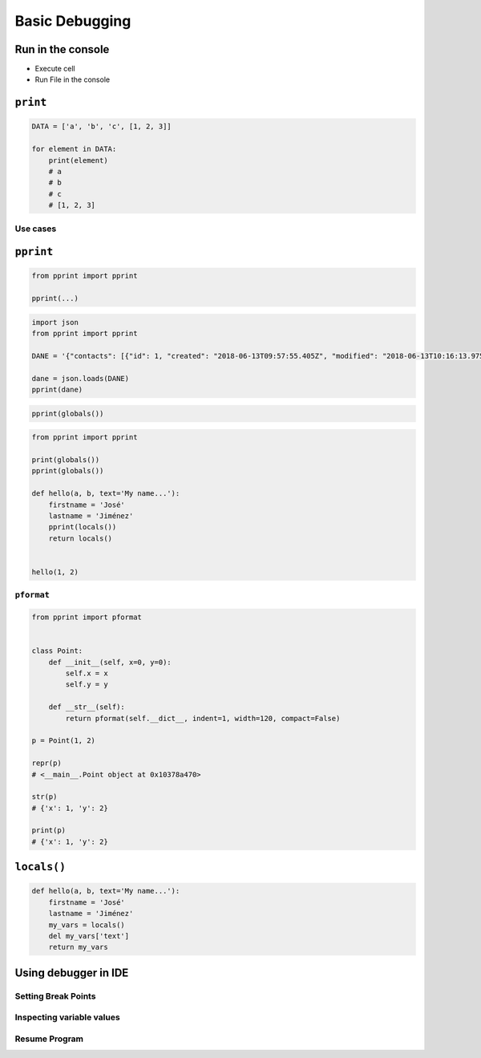 ***************
Basic Debugging
***************


Run in the console
==================
* Execute cell
* Run File in the console


``print``
=========
.. code-block:: python

    DATA = ['a', 'b', 'c', [1, 2, 3]]

    for element in DATA:
        print(element)
        # a
        # b
        # c
        # [1, 2, 3]

Use cases
---------
.. code-block:: python
    :caption: One element tuple (``ADMINISTRATORS``) has comma at the end
    :emphasize-lines: 2

    ## Content of the ``settings.py`` file
    ADMINISTRATORS = 'jan.twardowski@polsa.gov.pl',


    ## Content of the ``script.py`` file
    from settings import ADMINISTRATORS

    for admin in ADMINISTRATORS:
        print(admin)

    # jan.twardowski@polsa.gov.pl

.. code-block:: python
    :caption: Problem with missing coma for ``ADMINISTRATORS`` tuple
    :emphasize-lines: 3

    ## Content of the ``settings.py`` file
    ADMINISTRATORS = 'jan.twardowski@polsa.gov.pl'


    ## Content of the ``script.py`` file
    from settings import ADMINISTRATORS

    for admin in ADMINISTRATORS:
        print(admin)

    # j
    # a
    # n
    # .
    # t
    # w
    #[...]
    # .
    # p
    # l


``pprint``
==========
.. code-block:: python

    from pprint import pprint

    pprint(...)

.. code-block:: python

    import json
    from pprint import pprint

    DANE = '{"contacts": [{"id": 1, "created": "2018-06-13T09:57:55.405Z", "modified": "2018-06-13T10:16:13.975Z", "reporter_id": 1, "is_deleted": false, "firstname": "José", "lastname": "Jiménez", "date_of_birth": "1969-07-24", "email": "jose.jimenez@nasa.gov", "bio": "", "image": "33950257662_d7561fb140_o.jpg", "status": null, "gender": null}, {"id": 2, "created": "2018-06-13T10:26:46.948Z", "modified": "2018-06-13T10:26:46.948Z", "reporter_id": 1, "is_deleted": false, "firstname": "Jan", "lastname": "Twardowski", "date_of_birth": null, "email": null, "bio": "", "image": "", "status": null, "gender": null}, {"id": 3, "created": "2018-06-13T10:26:55.820Z", "modified": "2018-06-13T10:26:55.820Z", "reporter_id": 1, "is_deleted": false, "firstname": "Иван", "lastname": "Иванович", "date_of_birth": null, "email": null, "bio": "", "image": "", "status": null, "gender": null}, {"id": 15, "created": "2018-06-13T14:34:42.353Z", "modified": "2018-06-13T14:34:43.638Z", "reporter_id": null, "is_deleted": false, "firstname": "Mark", "lastname": "Watney", "date_of_birth": null, "email": null, "bio": null, "image": "", "status": null, "gender": null}]}'

    dane = json.loads(DANE)
    pprint(dane)

.. code-block:: python

    pprint(globals())

.. code-block:: python

    from pprint import pprint

    print(globals())
    pprint(globals())

    def hello(a, b, text='My name...'):
        firstname = 'José'
        lastname = 'Jiménez'
        pprint(locals())
        return locals()


    hello(1, 2)

``pformat``
-----------
.. code-block:: python

    from pprint import pformat


    class Point:
        def __init__(self, x=0, y=0):
            self.x = x
            self.y = y

        def __str__(self):
            return pformat(self.__dict__, indent=1, width=120, compact=False)

    p = Point(1, 2)

    repr(p)
    # <__main__.Point object at 0x10378a470>

    str(p)
    # {'x': 1, 'y': 2}

    print(p)
    # {'x': 1, 'y': 2}


``locals()``
============
.. code-block:: python

    def hello(a, b, text='My name...'):
        firstname = 'José'
        lastname = 'Jiménez'
        my_vars = locals()
        del my_vars['text']
        return my_vars


Using debugger in IDE
=====================

Setting Break Points
--------------------

Inspecting variable values
--------------------------

Resume Program
--------------
